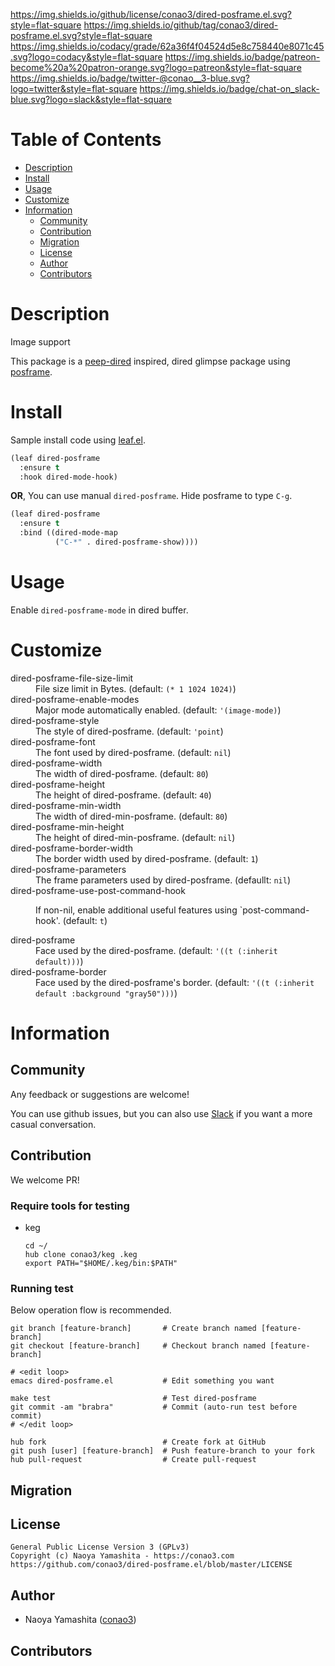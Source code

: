#+author: conao3
#+date: <2020-03-20 Fri>

[[https://github.com/conao3/dired-posframe.el][https://raw.githubusercontent.com/conao3/files/master/blob/headers/png/dired-posframe.el.png]]
[[https://github.com/conao3/dired-posframe.el/blob/master/LICENSE][https://img.shields.io/github/license/conao3/dired-posframe.el.svg?style=flat-square]]
[[https://github.com/conao3/dired-posframe.el/releases][https://img.shields.io/github/tag/conao3/dired-posframe.el.svg?style=flat-square]]
[[https://github.com/conao3/dired-posframe.el/actions][https://github.com/conao3/dired-posframe.el/workflows/Main%20workflow/badge.svg]]
[[https://app.codacy.com/project/conao3/dired-posframe.el/dashboard][https://img.shields.io/codacy/grade/62a36f4f04524d5e8c758440e8071c45.svg?logo=codacy&style=flat-square]]
[[https://www.patreon.com/conao3][https://img.shields.io/badge/patreon-become%20a%20patron-orange.svg?logo=patreon&style=flat-square]]
[[https://twitter.com/conao_3][https://img.shields.io/badge/twitter-@conao__3-blue.svg?logo=twitter&style=flat-square]]
[[https://conao3-support.slack.com/join/shared_invite/enQtNjUzMDMxODcyMjE1LWUwMjhiNTU3Yjk3ODIwNzAxMTgwOTkxNmJiN2M4OTZkMWY0NjI4ZTg4MTVlNzcwNDY2ZjVjYmRiZmJjZDU4MDE][https://img.shields.io/badge/chat-on_slack-blue.svg?logo=slack&style=flat-square]]

* Table of Contents
- [[#description][Description]]
- [[#install][Install]]
- [[#usage][Usage]]
- [[#customize][Customize]]
- [[#information][Information]]
  - [[#community][Community]]
  - [[#contribution][Contribution]]
  - [[#migration][Migration]]
  - [[#license][License]]
  - [[#author][Author]]
  - [[#contributors][Contributors]]

* Description
[[https://github.com/conao3/dired-posframe.el][https://raw.githubusercontent.com/conao3/files/master/blob/dired-posframe.el/dired-posframe.gif]]

- Image support ::

[[https://raw.githubusercontent.com/conao3/files/master/blob/dired-posframe.el/dired-posframe-image.png][https://raw.githubusercontent.com/conao3/files/master/blob/dired-posframe.el/dired-posframe-image.png]]

This package is a [[https://github.com/asok/peep-dired][peep-dired]] inspired, dired glimpse package using [[https://github.com/tumashu/posframe][posframe]].

* Install
Sample install code using [[https://github.com/conao3/leaf.el][leaf.el]].

#+begin_src emacs-lisp
  (leaf dired-posframe
    :ensure t
    :hook dired-mode-hook)
#+end_src

*OR*, You can use manual ~dired-posframe~.
Hide posframe to type ~C-g~.

#+begin_src emacs-lisp
  (leaf dired-posframe
    :ensure t
    :bind ((dired-mode-map
            ("C-*" . dired-posframe-show))))
#+end_src

* Usage
Enable ~dired-posframe-mode~ in dired buffer.

* Customize
- dired-posframe-file-size-limit :: File size limit in Bytes. (default: ~(* 1 1024 1024)~)
- dired-posframe-enable-modes :: Major mode automatically enabled. (default: ~'(image-mode)~)
- dired-posframe-style :: The style of dired-posframe. (default: ~'point~)
- dired-posframe-font :: The font used by dired-posframe. (default: ~nil~)
- dired-posframe-width :: The width of dired-posframe. (default: ~80~)
- dired-posframe-height :: The height of dired-posframe. (default: ~40~)
- dired-posframe-min-width :: The width of dired-min-posframe. (default: ~80~)
- dired-posframe-min-height :: The height of dired-min-posframe. (default: ~nil~)
- dired-posframe-border-width :: The border width used by dired-posframe. (default: ~1~)
- dired-posframe-parameters :: The frame parameters used by dired-posframe. (defaullt: ~nil~)
- dired-posframe-use-post-command-hook :: If non-nil, enable additional useful features using `post-command-hook'. (default: ~t~)

- dired-posframe :: Face used by the dired-posframe. (default: ~'((t (:inherit default)))~)
- dired-posframe-border :: Face used by the dired-posframe's border. (default: ~'((t (:inherit default :background "gray50")))~)

* Information
** Community
Any feedback or suggestions are welcome!

You can use github issues, but you can also use [[https://conao3-support.slack.com/join/shared_invite/enQtNjUzMDMxODcyMjE1LWUwMjhiNTU3Yjk3ODIwNzAxMTgwOTkxNmJiN2M4OTZkMWY0NjI4ZTg4MTVlNzcwNDY2ZjVjYmRiZmJjZDU4MDE][Slack]]
if you want a more casual conversation.

** Contribution
We welcome PR!

*** Require tools for testing
- keg
  #+begin_src shell
    cd ~/
    hub clone conao3/keg .keg
    export PATH="$HOME/.keg/bin:$PATH"
  #+end_src

*** Running test
Below operation flow is recommended.
#+begin_src shell
  git branch [feature-branch]       # Create branch named [feature-branch]
  git checkout [feature-branch]     # Checkout branch named [feature-branch]

  # <edit loop>
  emacs dired-posframe.el           # Edit something you want

  make test                         # Test dired-posframe
  git commit -am "brabra"           # Commit (auto-run test before commit)
  # </edit loop>

  hub fork                          # Create fork at GitHub
  git push [user] [feature-branch]  # Push feature-branch to your fork
  hub pull-request                  # Create pull-request
#+end_src

** Migration

** License
#+begin_example
  General Public License Version 3 (GPLv3)
  Copyright (c) Naoya Yamashita - https://conao3.com
  https://github.com/conao3/dired-posframe.el/blob/master/LICENSE
#+end_example

** Author
- Naoya Yamashita ([[https://github.com/conao3][conao3]])

** Contributors
